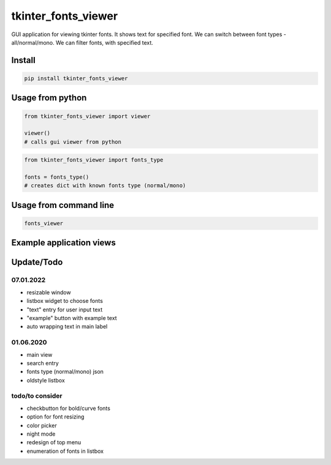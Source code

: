 *****
tkinter_fonts_viewer
*****

GUI application for viewing tkinter fonts. It shows text for specified font. We can switch between font types - all/normal/mono. We can filter fonts, with specified text.


Install
########

.. code-block:: python

    pip install tkinter_fonts_viewer

Usage from python
########

.. code-block:: python

    from tkinter_fonts_viewer import viewer

    viewer()
    # calls gui viewer from python
    
    
.. code-block:: python

    from tkinter_fonts_viewer import fonts_type
    
    fonts = fonts_type()
    # creates dict with known fonts type (normal/mono)
    
Usage from command line
########

.. code-block::

    fonts_viewer

Example application views
########

.. image:: views/example_view3.png

.. image:: views/example_view4.png

.. image:: views/example_view5.png

Update/Todo
########

07.01.2022
**********************

- resizable window

- listbox widget to choose fonts

- "text" entry for user input text

- "example" button with example text

- auto wrapping text in main label

01.06.2020
**********************

- main view
 
- search entry
 
- fonts type (normal/mono) json
 
- oldstyle listbox

todo/to consider
**********************

- checkbutton for bold/curve fonts

- option for font resizing

- color picker

- night mode

- redesign of top menu

- enumeration of fonts in listbox
